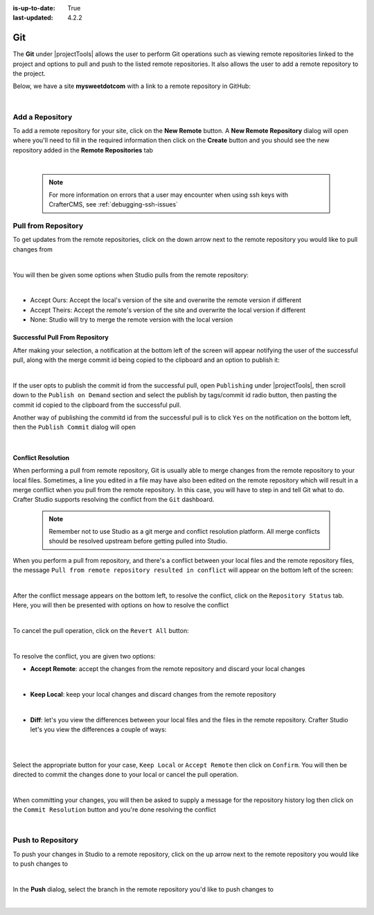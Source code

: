 :is-up-to-date: True
:last-updated: 4.2.2

.. index:: Project Tools Git

.. _project-tools-git:

===
Git
===
The **Git** under |projectTools| allows the user to perform Git operations such as viewing remote repositories linked to the project and options to pull and push to the listed remote repositories. It also allows the user to add a remote repository to the project.

Below, we have a site **mysweetdotcom** with a link to a remote repository in GitHub:

.. .. image:: /_static/images/developer/dev-cloud-platforms/craftercms-github-remotes.webp
    :alt: Developer How-Tos - Pushing and Pulling from the Remote Repository
    :width: 100 %
    :align: center

.. image:: /_static/images/site-admin/craftercms-github-remotes.webp
    :alt: Developer How-Tos - Pushing and Pulling from the Remote Repository
    :width: 100 %
    :align: center

|

.. _project-tools-git-add-a-repository:

----------------
Add a Repository
----------------
To add a remote repository for your site, click on the **New Remote** button. A **New Remote Repository** dialog will open where you'll need to fill in the required information then click on the **Create** button and you should see the new repository added in the **Remote Repositories** tab

.. image:: /_static/images/site-admin/project-tools-add-repo.webp
    :alt: Git - New Repository
	:align: center

|

   .. note::
      For more information on errors that a user may encounter when using ssh keys with CrafterCMS, see :ref:`debugging-ssh-issues`

--------------------
Pull from Repository
--------------------
To get updates from the remote repositories, click on the down arrow next to the remote repository you would like to pull changes from

.. image:: /_static/images/site-admin/project-tools-pull-from-remote.webp
    :alt: Git - Pull from Remote Repository
    :align: center

|

You will then be given some options when Studio pulls from the remote repository:

.. image:: /_static/images/site-admin/project-tools-pull-from-remote-options.webp
    :alt: Git - Pull from Remote Repository Options
    :align: center

|

- Accept Ours: Accept the local's version of the site and overwrite the remote version if different
- Accept Theirs: Accept the remote's version of the site and overwrite the local version if different
- None: Studio will try to merge the remote version with the local version

^^^^^^^^^^^^^^^^^^^^^^^^^^^^^^^
Successful Pull From Repository
^^^^^^^^^^^^^^^^^^^^^^^^^^^^^^^
.. version_tag::
   :label: Since
   :version: 4.0.0

After making your selection, a notification at the bottom left of the screen will appear notifying the user of the successful pull, along with the merge commit id being copied to the clipboard and an option to publish it:

.. image:: /_static/images/site-admin/project-tools-successful-pull.webp
    :alt: Git - Pull Successful Notification
    :align: center

|

If the user opts to publish the commit id from the successful pull, open ``Publishing`` under
|projectTools|, then scroll down to the ``Publish on Demand`` section and select the publish by
tags/commit id radio button, then pasting the commit id copied to the clipboard from the successful pull.


Another way of publishing the commitd id from the successful pull is to click ``Yes`` on the notification on the bottom left, then the ``Publish Commit`` dialog will open

.. image:: /_static/images/site-admin/project-tools-publish-commit-from-pull.webp
    :alt: Git - Publish Commit Id from Successful Pull
    :align: center

|


^^^^^^^^^^^^^^^^^^^
Conflict Resolution
^^^^^^^^^^^^^^^^^^^
When performing a pull from remote repository, Git is usually able to merge changes from the remote repository to your local files. Sometimes, a line you edited in a file may have also been edited on the remote repository which will result in a merge conflict when you pull from the remote repository. In this case, you will have to step in and tell Git what to do. Crafter Studio supports resolving the conflict from the ``Git`` dashboard.

   .. note::
      Remember not to use Studio as a git merge and conflict resolution platform. All merge conflicts should be resolved upstream before getting pulled into Studio.

When you perform a pull from repository, and there's a conflict between your local files and the remote repository files, the message ``Pull from remote repository resulted in conflict`` will appear on the bottom left of the screen:

.. image:: /_static/images/site-admin/project-tools-pull-from-remote-error.webp
    :alt: Git - Pull from Remote Repository Error
    :align: center

|

After the conflict message appears on the bottom left, to resolve the conflict, click on the ``Repository Status`` tab. Here, you will then be presented with options on how to resolve the conflict

.. image:: /_static/images/site-admin/project-tools-pull-from-remote-fix.webp
    :alt: Git - Pull from Remote Repository Error Resolution Screen
    :align: center

|

To cancel the pull operation, click on the ``Revert All`` button:

.. image:: /_static/images/site-admin/project-tools-cancel-pull.webp
    :alt: Git - Cancel Pull From Remote Repository
    :align: center
    :width: 80 %

|

To resolve the conflict, you are given two options:

* **Accept Remote**: accept the changes from the remote repository and discard your local changes

  .. image:: /_static/images/site-admin/project-tools-accept-remote.webp
      :alt: Git - Pull from Remote Repository Conflict Resolution Accept Remote
      :align: center
      :width: 30 %

  |

* **Keep Local**: keep your local changes and discard changes from the remote repository

  .. image:: /_static/images/site-admin/project-tools-keep-local.webp
      :alt: Git - Pull from Remote Repository Conflict Resolution Keep Local
      :align: center
      :width: 30 %

  |

* **Diff**: let's you view the differences between your local files and the files in the remote repository. Crafter Studio let's you view the differences a couple of ways:

  .. image:: /_static/images/site-admin/project-tools-conflict-diff-stacked.webp
      :alt: Git - Pull from Remote Repository Conflict Resolution Diff Stacked
      :align: center
      :width: 70 %

  |

  .. image:: /_static/images/site-admin/project-tools-conflict-diff-split.webp
      :alt: Git - Pull from Remote Repository Conflict Resolution Diff Split
      :align: center
      :width: 70 %

  |

Select the appropriate button for your case, ``Keep Local`` or ``Accept Remote`` then click on ``Confirm``. You will then be directed to commit the changes done to your local or cancel the pull operation.

.. image:: /_static/images/site-admin/project-tools-commit-res-btn.webp
    :alt: Git - Pull from Remote Repository Conflict Resolution
    :align: center

|

When committing your changes, you will then be asked to supply a message for the repository history log then click on the ``Commit Resolution`` button and you're done resolving the conflict

.. image:: /_static/images/site-admin/project-tools-commit-res.webp
    :alt: Git - Pull from Remote Repository Conflict Resolution Commit
    :align: center
    :width: 60 %

|

------------------
Push to Repository
------------------
To push your changes in Studio to a remote repository, click on the up arrow next to the remote repository you would like to push changes to

.. image:: /_static/images/site-admin/project-tools-push-to-remote.webp
    :alt: Remote Repositories - Push to Remote Repository
	:align: center

|

In the **Push** dialog, select the branch in the remote repository you'd like to push changes to

.. image:: /_static/images/site-admin/project-tools-push-to-remote-options.webp
    :alt: Remote Repositories - Push to Remote Repository
	:align: center

|